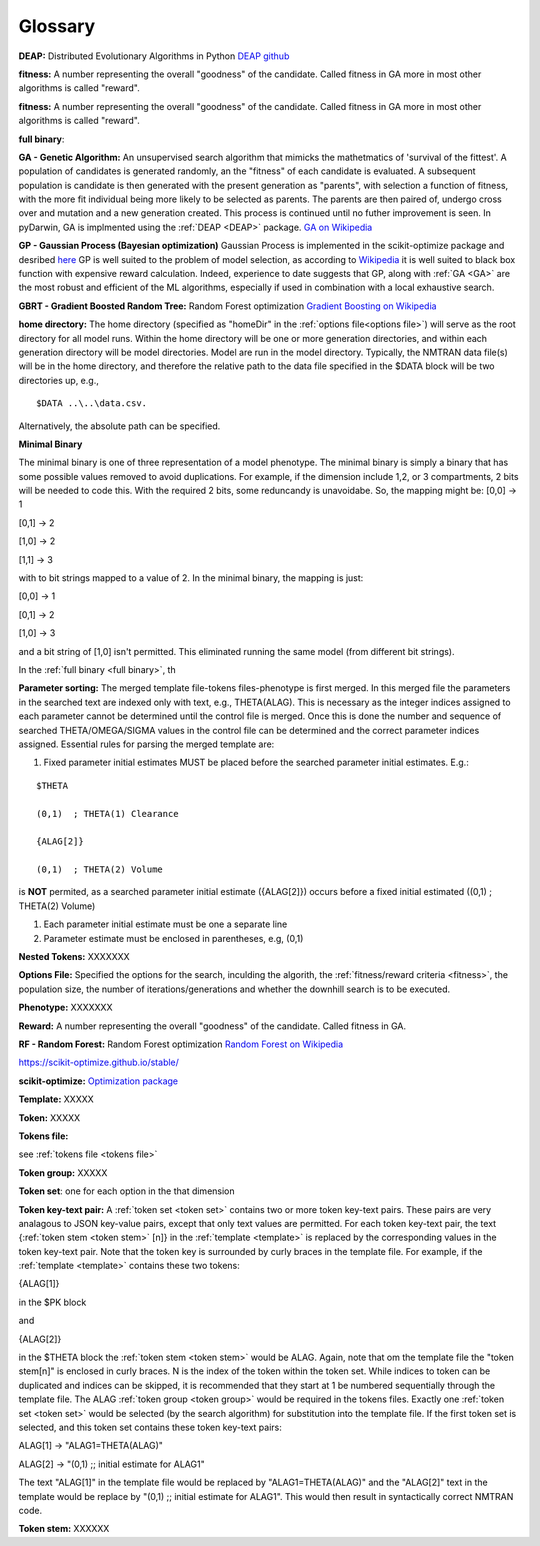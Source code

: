 .. pyDarwin documentation master file, created by
   sphinx-quickstart on Thu Jun  9 08:53:00 2022.
   You can adapt this file completely to your liking, but it should at least
   contain the root `toctree` directive.

Glossary
====================================

.. _DEAP: 

**DEAP:** Distributed Evolutionary Algorithms in Python `DEAP github <https://github.com/DEAP/deap>`_

**fitness:** A number representing the overall "goodness" of the candidate. Called fitness in GA 
more in most other algorithms is called "reward".

.. _fitness:

**fitness:** A number representing the overall "goodness" of the candidate. Called fitness in GA 
more in most other algorithms is called "reward".

.. _full binary:

**full binary**:


.. _GA:

**GA - Genetic Algorithm:** An unsupervised search algorithm that mimicks the mathetmatics 
of 'survival of the fittest'. A population of candidates is generated randomly, an the "fitness" 
of each candidate is evaluated. A subsequent population is candidate is then generated with the 
present generation as "parents", with selection a function of fitness, with the more 
fit individual being more likely to be selected as parents. The parents are then paired of, undergo 
cross over and mutation and a new generation created. This process is continued until 
no futher improvement is seen. In pyDarwin, GA is implmented using the :ref:`DEAP <DEAP>` package. `GA on Wikipedia <https://en.wikipedia.org/wiki/Genetic_algorithm>`_


.. _GP:

**GP - Gaussian Process (Bayesian optimization)**
Gaussian Process is implemented in the scikit-optimize package and desribed `here <https://scikit-optimize.github.io/stable/auto_examples/bayesian-optimization.html>`_  
GP is well suited to the problem of model selection, as according to `Wikipedia <https://en.wikipedia.org/wiki/Bayesian_optimization>`_
it is well suited to black box function with expensive reward calculation. Indeed, experience to date suggests that GP, along with :ref:`GA <GA>` are the most robust and 
efficient of the ML algorithms, especially if used in combination with a local exhaustive search. 


.. _GBRT:

**GBRT - Gradient Boosted Random Tree:** Random Forest optimization `Gradient Boosting on Wikipedia <https://en.wikipedia.org/wiki/Gradient_boosting>`_


.. _home directory:

**home directory:** The home directory (specified as "homeDir" in the :ref:`options file<options file>`) will serve as the root directory for all model runs. Within the 
home directory will be one or more generation directories, and within each generation directory will be model directories. Model are run in the model directory. Typically, 
the NMTRAN data file(s) will be in the home directory, and therefore the relative path to the data file specified in the $DATA block will be two directories up, e.g.,

::

   $DATA ..\..\data.csv.

Alternatively, the absolute path can be specified. 

.. _minimal binary:

**Minimal Binary**

The minimal binary is one of three representation of a model phenotype. The minimal binary is simply a binary that has some possible values removed to avoid duplications. For example, 
if the dimension include 1,2, or 3 compartments, 2 bits will be needed to code this. With the required 2 bits, some reduncandy is unavoidabe. So, the mapping might be: 
[0,0] -> 1
 
[0,1] -> 2

[1,0] -> 2

[1,1] -> 3

with to bit strings mapped to a value of 2. In the minimal binary, the mapping is just:

[0,0] -> 1
 
[0,1] -> 2

[1,0] -> 3

and a bit string of [1,0] isn't permitted. This eliminated running the same model (from different bit strings).


In the :ref:`full binary <full binary>`, th

.. _Parameter sorting:

**Parameter sorting:** The merged template file-tokens files-phenotype is first merged. In this merged file the parameters in the searched text are indexed only with 
text, e.g., THETA(ALAG). This is necessary as the integer indices assigned to each parameter cannot be determined until the control file is merged. Once this is done the 
number and sequence of searched THETA/OMEGA/SIGMA values in the control file can be determined and the correct parameter indices assigned. Essential rules for parsing the 
merged template are:

1. Fixed parameter initial estimates MUST be placed before the searched parameter initial estimates. E.g.:
   
::

   $THETA

   (0,1)  ; THETA(1) Clearance

   {ALAG[2]}

   (0,1)  ; THETA(2) Volume


is **NOT** permited, as a searched parameter initial estimate ({ALAG[2]}) occurs before a fixed initial estimated ((0,1)  ; THETA(2) Volume)

1. Each parameter initial estimate must be one a separate line
2. Parameter estimate must be enclosed in parentheses, e.g, (0,1)



.. _Nested Tokens:

**Nested Tokens:** XXXXXXX

.. _Options file:

**Options File:** Specified the options for the search, inculding the algorith, the :ref:`fitness/reward criteria <fitness>`, the population size, the number 
of iterations/generations and whether the downhill search is to be executed.



.. _Phenotype:

**Phenotype:** XXXXXXX

.. _reward:

**Reward:** A number representing the overall "goodness" of the candidate. Called fitness in GA. 


.. _RF:

**RF - Random Forest:** Random Forest optimization `Random Forest on Wikipedia <https://en.wikipedia.org/wiki/Random_forest>`_

https://scikit-optimize.github.io/stable/

.. _scikit-optimized: 

**scikit-optimize:** `Optimization package <https://scikit-optimize.github.io/stable/>`_

.. _template:

**Template:** XXXXX

.. _token:

**Token:** XXXXX
 

.. _tokens file_s:

**Tokens file:** 

see  :ref:`tokens file <tokens file>`

.. _token group:

**Token group:** XXXXX

.. _token set:

**Token set**: one for each option in the that dimension

.. _token key-text pair:

**Token key-text pair:** A :ref:`token set <token set>` contains two or more token key-text pairs. These 
pairs are very analagous to JSON key-value pairs, except that only text values are permitted. For each 
token key-text pair, the text {:ref:`token stem <token stem>` [n]} in the :ref:`template <template>` is replaced 
by the corresponding values in the token key-text pair. Note that the token key is surrounded by curly braces in the template file. 
For example, if the :ref:`template <template>` contains these two tokens:

{ALAG[1]}

in the $PK block 

and

{ALAG[2]}

in the $THETA block the :ref:`token stem <token stem>` would be ALAG. Again, note that om the template file the "token stem[n]" is enclosed in curly braces. 
N is the index of the token within the token set. While indices to token can be duplicated and indices can be skipped, it is recommended 
that they start at 1 be numbered sequentially through the template file. The ALAG :ref:`token group <token group>` 
would be required in the tokens files. Exactly one :ref:`token set <token set>` would 
be selected (by the search algorithm) for substitution into the template file. If the first 
token set is selected, and this token set contains these token key-text pairs:

ALAG[1] -> "ALAG1=THETA(ALAG)"

ALAG[2] -> "(0,1) ;; initial estimate for ALAG1"

The text "ALAG[1]" in the template file would be replaced by "ALAG1=THETA(ALAG)" and 
the "ALAG[2]" text in the template would be replace by "(0,1) ;; initial estimate for ALAG1". This would then 
result in syntactically correct NMTRAN code.



.. _token stem:

**Token stem:** XXXXXX

